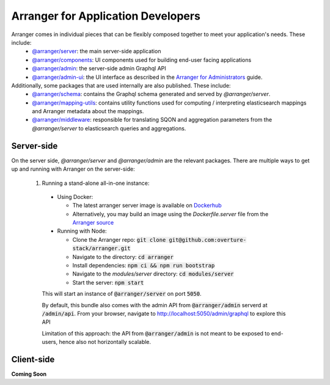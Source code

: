 ================================
Arranger for Application Developers
================================

Arranger comes in individual pieces that can be flexibly composed together to meet your application's needs. These include:
  - `@arranger/server <https://www.npmjs.com/package/@arranger/server>`_: the main server-side application
  - `@arranger/components <https://www.npmjs.com/package/@arranger/components>`_: UI components used for building end-user facing applications
  - `@arranger/admin <https://www.npmjs.com/package/@arranger/admin>`_: the server-side admin Graphql API
  - `@arranger/admin-ui <https://www.npmjs.com/package/@arranger/admin-ui>`_: the UI interface as described in the `Arranger for Administrators <admins.html>`_ guide.

Additionally, some packages that are used internally are also published. These include:
  - `@arranger/schema <https://www.npmjs.com/package/@arranger/schema>`_: contains the Graphql schema generated and served by `@arranger/server`.
  - `@arranger/mapping-utils <https://www.npmjs.com/package/@arranger/mapping-utils>`_: contains utility functions used for computing / interpreting elasticsearch mappings and Arranger metadata about the mappings.
  - `@arranger/middleware <https://www.npmjs.com/package/@arranger/middleware>`_: responsible for translating SQON and aggregation parameters from the `@arranger/server` to elasticsearch queries and aggregations.

Server-side
================================

On the server side, `@arranger/server` and `@arranger/admin` are the relevant packages. There are multiple ways to get up and running with Arranger on the server-side:

  1) Running a stand-alone all-in-one instance:
    - Using Docker: 

      - The latest arranger server image is available on `Dockerhub <https://cloud.docker.com/u/overture/repository/docker/overture/arranger-server>`_

      - Alternatively, you may build an image using the `Dockerfile.server` file from the `Arranger source <https://github.com/overture-stack/arranger>`_

    - Running with Node:

      - Clone the Arranger repo: :code:`git clone git@github.com:overture-stack/arranger.git`

      - Navigate to the directory: :code:`cd arranger`

      - Install dependencies: :code:`npm ci && npm run bootstrap`

      - Navigate to the `modules/server` directory: :code:`cd modules/server`

      - Start the server: :code:`npm start`

    This will start an instance of :code:`@arranger/server` on port :code:`5050`.
    
    By default, this bundle also comes with the admin API from :code:`@arranger/admin` serverd at :code:`/admin/api`. From your browser, navigate to http://localhost:5050/admin/graphql to explore this API

    Limitation of this approach: the API from :code:`@arranger/admin` is not meant to be exposed to end-users, hence also not horizontally scalable.

Client-side
================================


**Coming Soon**